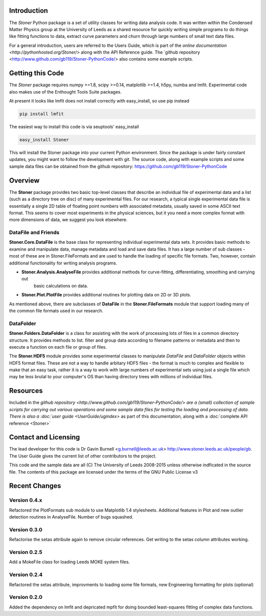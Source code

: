 Introduction
============


The  *Stoner* Python package is a set of utility classes for writing data analysis code. It was written within
the Condensed Matter Physics group at the University of Leeds as a shared resource for quickly writing simple
programs to do things like fitting functions to data, extract curve parameters and churn through large numbers of
small text data files.

For a general introduction, users are referred to the Users Guide, which is part of the `online documentation
<http://pythonhosted.org/Stoner/>` along with the API Reference guide. The `github repository
<http://www.github.com/gb119/Stoner-PythonCode/> also contains some example scripts.

Getting this Code
==================

The *Stoner* package requires numpy >=1.8, scipy >=0.14, matplotlib >=1.4, h5py, numba  and lmfit. Experimental code also makes use of
the Enthought Tools Suite packages.

At present it looks like lmfit does not install correctly with easy_install, so use pip instead

.. code-block:: sh

   pip install lmfit


The easiest way to install this code is via seuptools' easy_install

.. code-block:: sh

   easy_install Stoner

This will install the Stoner package into your current Python environment. Since the package is under fairly
constant updates, you might want to follow the development with git. The source code, along with example scripts
and some sample data files can be obtained from the github repository: https://github.com/gb119/Stoner-PythonCode


Overview
========
The **Stoner** package provides two basic top-level classes that describe an individual file of experimental data and a
list (such as a directory tree on disc) of many experimental files. For our research, a typical single experimental data file
is essentially a single 2D table of floating point numbers with associated metadata, usually saved in some
ASCII text format. This seems to cover most experiments in the physical sciences, but it you need a more complex
format with more dimensions of data, we suggest you look elsewhere.

DataFile and Friends
--------------------

**Stoner.Core.DataFile** is the base class for representing individual experimental data sets.
It provides basic methods to examine and manipulate data, manage metadata and load and save data files.
It has a large number of sub classes - most of these are in Stoner.FileFormats and are used to handle the loading of specific
file formats. Two, however, contain additional functionality for writing analysis programs.

*   **Stoner.Analysis.AnalyseFile** provides additional methods for curve-fitting, differentiating, smoothing and carrying out
        basic calculations on data.

* **Stoner.Plot.PlotFile** provides additional routines for plotting data on 2D or 3D plots.

As mentioned above, there are subclasses of **DataFile** in the **Stoner.FileFormats** module that support
loading many of the common file formats used in our research.

DataFolder
----------

**Stoner.Folders.DataFolder** is a class for assisting with the work of processing lots of files in a common directory
structure. It provides methods to list. filter and group data according to filename patterns or metadata and then to execute
a function on each file or group of files.

The **Stoner.HDF5** module provides some experimental classes to manipulate *DataFile* and *DataFolder* objects within HDF5
format files. These are not a way to handle arbitary HDF5 files - the format is much to complex and flexible to make that
an easy task, rather it is a way to work with large numbers of experimental sets using just a single file which may be less
brutal to your computer's OS than having directory trees with millions of individual files.

Resources
==========

Included in the `github repository <http://www.github.com/gb119/Stoner-PythonCode/> are a (small) collection of sample scripts
for carrying out various operations and some sample data files for testing the loading and processing of data. There is also a
:doc:`user guide <UserGuide/ugindex>` as part of this documentation, along with a :doc:`complete API reference <Stoner>`

Contact and Licensing
=====================

The lead developer for this code is Dr Gavin Burnell <g.burnell@leeds.ac.uk> http://www.stoner.leeds.ac.uk/people/gb.
The User Guide gives the current list of other contributors to the project.

This code and the sample data are all (C) The University of Leeds 2008-2015 unless otherwise indficated in the source file.
The contents of this package are licensed under the terms of the GNU Public License v3

Recent Changes
==============

Version 0.4.x
-------------

Refactored the PlotFormats sub module to use Matplotlib 1.4 stylesheets. Additional features in Plot
and new outlier detection routines in AnalyseFile. Number of bugs squashed.

Version 0.3.0
-------------

Refactorise the setas attribute again to remove circular references. Get writing to the setas column attributes working.

Version 0.2.5
-------------

Add a MokeFile class for loading Leeds MOKE system files.

Version 0.2.4
-------------

Refactored the setas attribute, improvments to loading some file formats, new Engineering formatting for plots (optional)

Version 0.2.0
-------------

Added the dependency on lmfit and depricated mpfit for doing bounded least-squares fitting of complex data functions.